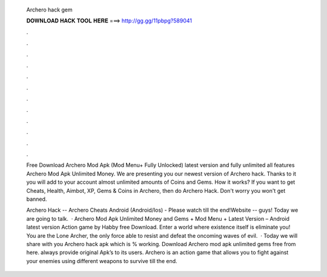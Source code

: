  Archero hack gem
  
  
  
  𝐃𝐎𝐖𝐍𝐋𝐎𝐀𝐃 𝐇𝐀𝐂𝐊 𝐓𝐎𝐎𝐋 𝐇𝐄𝐑𝐄 ===> http://gg.gg/11pbpg?589041
  
  
  
  .
  
  
  
  .
  
  
  
  .
  
  
  
  .
  
  
  
  .
  
  
  
  .
  
  
  
  .
  
  
  
  .
  
  
  
  .
  
  
  
  .
  
  
  
  .
  
  
  
  .
  
  Free Download Archero Mod Apk (Mod Menu+ Fully Unlocked) latest version and fully unlimited all features Archero Mod Apk Unlimited Money. We are presenting you our newest version of Archero hack. Thanks to it you will add to your account almost unlimited amounts of Coins and Gems. How it works? If you want to get Cheats, Health, Aimbot, XP, Gems & Coins in Archero, then do Archero Hack. Don't worry you won't get banned.
  
  Archero Hack -- Archero Cheats Android (Android/Ios) - Please watch till the end!Website --  guys! Today we are going to talk.  · Archero Mod Apk Unlimited Money and Gems + Mod Menu + Latest Version – Android latest version Action game by Habby free Download. Enter a world where existence itself is eliminate you! You are the Lone Archer, the only force able to resist and defeat the oncoming waves of evil.  · Today we will share with you Archero hack apk which is % working. Download Archero mod apk unlimited gems free from here.  always provide original Apk’s to its users. Archero is an action game that allows you to fight against your enemies using different weapons to survive till the end.

